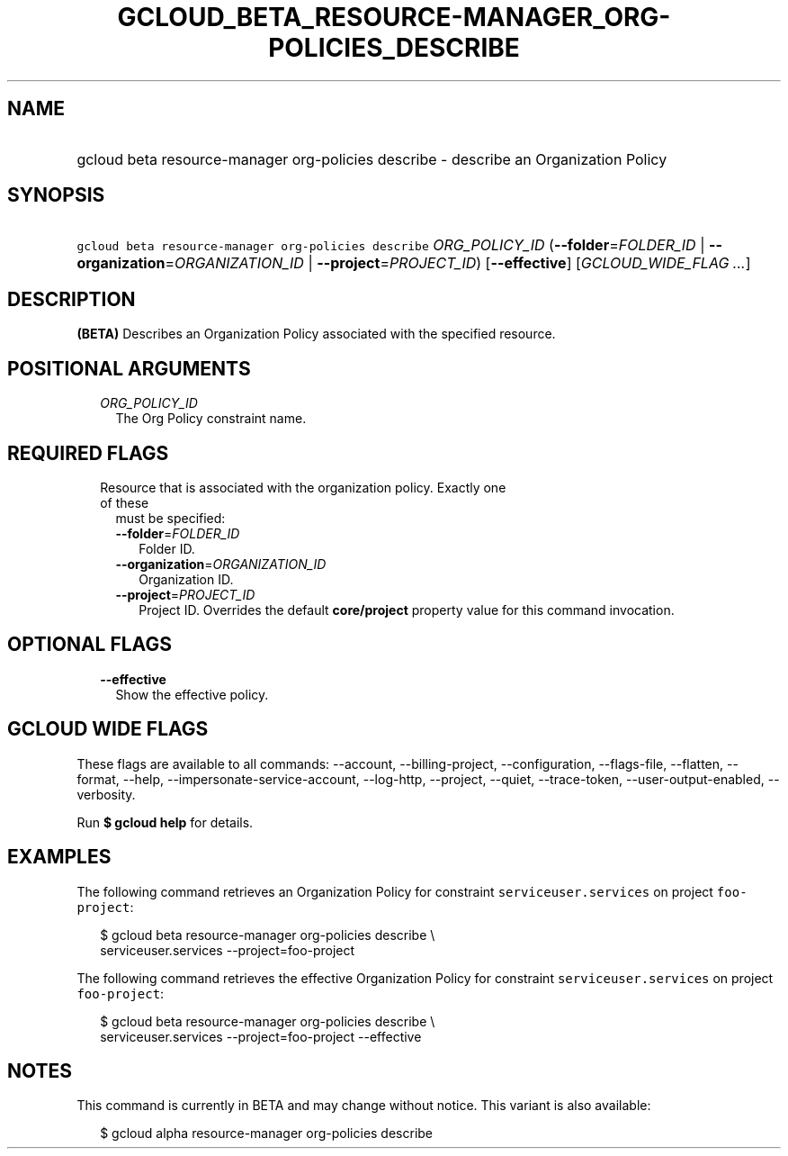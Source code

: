 
.TH "GCLOUD_BETA_RESOURCE\-MANAGER_ORG\-POLICIES_DESCRIBE" 1



.SH "NAME"
.HP
gcloud beta resource\-manager org\-policies describe \- describe an Organization Policy



.SH "SYNOPSIS"
.HP
\f5gcloud beta resource\-manager org\-policies describe\fR \fIORG_POLICY_ID\fR (\fB\-\-folder\fR=\fIFOLDER_ID\fR\ |\ \fB\-\-organization\fR=\fIORGANIZATION_ID\fR\ |\ \fB\-\-project\fR=\fIPROJECT_ID\fR) [\fB\-\-effective\fR] [\fIGCLOUD_WIDE_FLAG\ ...\fR]



.SH "DESCRIPTION"

\fB(BETA)\fR Describes an Organization Policy associated with the specified
resource.



.SH "POSITIONAL ARGUMENTS"

.RS 2m
.TP 2m
\fIORG_POLICY_ID\fR
The Org Policy constraint name.


.RE
.sp

.SH "REQUIRED FLAGS"

.RS 2m
.TP 2m

Resource that is associated with the organization policy. Exactly one of these
must be specified:

.RS 2m
.TP 2m
\fB\-\-folder\fR=\fIFOLDER_ID\fR
Folder ID.

.TP 2m
\fB\-\-organization\fR=\fIORGANIZATION_ID\fR
Organization ID.

.TP 2m
\fB\-\-project\fR=\fIPROJECT_ID\fR
Project ID. Overrides the default \fBcore/project\fR property value for this
command invocation.


.RE
.RE
.sp

.SH "OPTIONAL FLAGS"

.RS 2m
.TP 2m
\fB\-\-effective\fR
Show the effective policy.


.RE
.sp

.SH "GCLOUD WIDE FLAGS"

These flags are available to all commands: \-\-account, \-\-billing\-project,
\-\-configuration, \-\-flags\-file, \-\-flatten, \-\-format, \-\-help,
\-\-impersonate\-service\-account, \-\-log\-http, \-\-project, \-\-quiet,
\-\-trace\-token, \-\-user\-output\-enabled, \-\-verbosity.

Run \fB$ gcloud help\fR for details.



.SH "EXAMPLES"

The following command retrieves an Organization Policy for constraint
\f5serviceuser.services\fR on project \f5foo\-project\fR:

.RS 2m
$ gcloud beta resource\-manager org\-policies describe \e
    serviceuser.services \-\-project=foo\-project
.RE

The following command retrieves the effective Organization Policy for constraint
\f5serviceuser.services\fR on project \f5foo\-project\fR:

.RS 2m
$ gcloud beta resource\-manager org\-policies describe \e
    serviceuser.services \-\-project=foo\-project \-\-effective
.RE



.SH "NOTES"

This command is currently in BETA and may change without notice. This variant is
also available:

.RS 2m
$ gcloud alpha resource\-manager org\-policies describe
.RE

